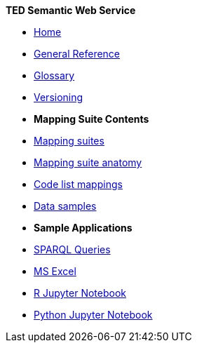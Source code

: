 [.separated]#**TED Semantic Web Service**#

* xref:SWS::index.adoc[Home]

//* [.separated]#**General Reference**#
* xref:SWS::genref.adoc[General Reference]
* xref:SWS::glossary.adoc[Glossary]
* xref:mapping_suite/versioning.adoc[Versioning]

* [.separated]#**Mapping Suite Contents**#
* xref:mapping_suite/index.adoc[Mapping suites]
//** xref:mapping_suite/repository-structure.adoc[Repository structure]
* xref:mapping_suite/mapping-suite-structure.adoc[Mapping suite anatomy]
* xref:mapping_suite/code-list-resources.adoc[Code list mappings]
* xref:mapping_suite/preparing-test-data.adoc[Data samples]


* [.separated]#**Sample Applications**#
* xref:sample_app/sparql_queries.adoc[SPARQL Queries]
* xref:sample_app/ms_excel.adoc[MS Excel]
* xref:sample_app/jupyter_notebook_r.adoc[R Jupyter Notebook]
* xref:sample_app/jupyter_notebook_python.adoc[Python Jupyter Notebook]





